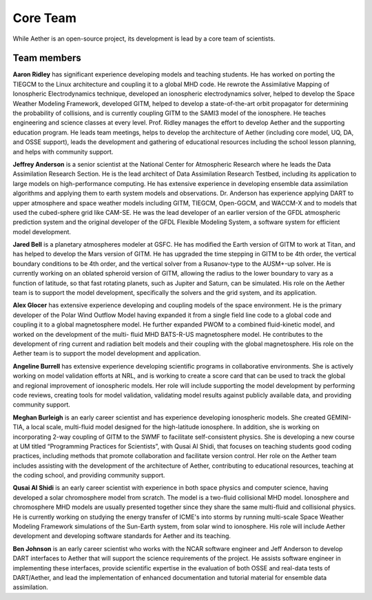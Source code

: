 #########
Core Team
#########

While Aether is an open-source project, its development is lead by a core team
of scientists.

Team members
============

**Aaron Ridley** has significant experience developing models and teaching
students. He has worked on porting the TIEGCM to the Linux architecture and
coupling it to a global MHD code. He rewrote the Assimilative Mapping of
Ionospheric Electrodynamics technique, developed an ionospheric electrodynamics
solver, helped to develop the Space Weather Modeling Framework, developed GITM,
helped to develop a state-of-the-art orbit propagator for determining the
probability of collisions, and is currently coupling GITM to the SAMI3 model of
the ionosphere. He teaches engineering and science classes at every level.
Prof. Ridley manages the effort to develop Aether and the supporting education
program. He leads team meetings, helps to develop the architecture of Aether
(including core model, UQ, DA, and OSSE support), leads the development and
gathering of educational resources including the school lesson planning, and
helps with community support.

**Jeffrey Anderson** is a senior scientist at the National Center for
Atmospheric Research where he leads the Data Assimilation Research Section. He
is the lead architect of Data Assimilation Research Testbed, including its
application to large models on high-performance computing. He has extensive
experience in developing ensemble data assimilation algorithms and applying
them to earth system models and observations. Dr. Anderson has experience
applying DART to upper atmosphere and space weather models including GITM,
TIEGCM, Open-GGCM, and WACCM-X and to models that used the cubed-sphere grid
like CAM-SE. He was the lead developer of an earlier version of the GFDL
atmospheric prediction system and the original developer of the GFDL Flexible
Modeling System, a software system for efficient model development.

**Jared Bell** is a planetary atmospheres modeler at GSFC. He has modified the
Earth version of GITM to work at Titan, and has helped to develop the Mars
version of GITM. He has upgraded the time stepping in GITM to be 4th order,
the vertical boundary conditions to be 4th order, and the vertical solver from
a Rusanov-type to the AUSM+-up solver. He is currently working on an oblated
spheroid version of GITM, allowing the radius to the lower boundary to vary as
a function of latitude, so that fast rotating planets, such as Jupiter and
Saturn, can be simulated. His role on the Aether team is to support the model
development, specifically the solvers and the grid system, and its application.

**Alex Glocer** has extensive experience developing and coupling models of the
space environment. He is the primary developer of the Polar Wind Outflow Model
having expanded it from a single field line code to a global code and coupling
it to a global magnetosphere model. He further expanded PWOM to a combined
fluid-kinetic model, and worked on the development of the multi- fluid MHD
BATS-R-US magnetosphere model. He contributes to the development of ring
current and radiation belt models and their coupling with the global
magnetosphere. His role on the Aether team is to support the model development
and application.

**Angeline Burrell** has extensive experience developing scientific programs in
collaborative environments. She is actively working on model validation efforts
at NRL, and is working to create a score card that can be used to track the
global and regional improvement of ionospheric models. Her role will include
supporting the model development by performing code reviews, creating tools for
model validation, validating model results against publicly available data, and
providing community support.

**Meghan Burleigh** is an early career scientist and has experience developing
ionospheric models. She created GEMINI-TIA, a local scale, multi-fluid model
designed for the high-latitude ionosphere. In addition, she is working on
incorporating 2-way coupling of GITM to the SWMF to facilitate self-consistent
physics. She is developing a new course at UM titled “Programming Practices for
Scientists”, with Qusai Al Shidi, that focuses on teaching students good coding
practices, including methods that promote collaboration and facilitate version
control. Her role on the Aether team includes assisting with the development of
the architecture of Aether, contributing to educational resources, teaching at
the coding school, and providing community support.

**Qusai Al Shidi** is an early career scientist with experience in both space
physics and computer science, having developed a solar chromosphere model from
scratch. The model is a two-fluid collisional MHD model. Ionosphere and
chromosphere MHD models are usually presented together since they share the
same multi-fluid and collisional physics. He is currently working on studying
the energy transfer of ICME's into storms by running multi-scale Space Weather
Modeling Framework simulations of the Sun-Earth system, from solar wind to
ionosphere. His role will include Aether development and developing software
standards for Aether and its teaching.

**Ben Johnson** is an early career scientist who works with the NCAR
software engineer and Jeff Anderson to develop DART interfaces to Aether that
will support the science requirements of the project. He assists software
engineer in implementing these interfaces, provide scientific expertise in the
evaluation of both OSSE and real-data tests of DART/Aether, and lead the
implementation of enhanced documentation and tutorial material for ensemble
data assimilation.